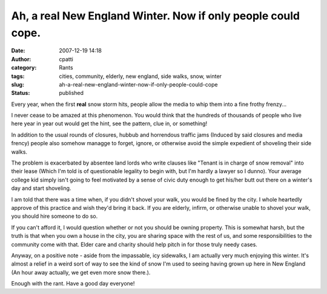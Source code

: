 Ah, a real New England Winter.  Now if only people could cope.
##############################################################
:date: 2007-12-19 14:18
:author: cpatti
:category: Rants
:tags: cities, community, elderly, new england, side walks, snow, winter
:slug: ah-a-real-new-england-winter-now-if-only-people-could-cope
:status: published

Every year, when the first **real** snow storm hits, people allow the media to whip them into a fine frothy frenzy...

I never cease to be amazed at this phenomenon. You would think that the hundreds of thousands of people who live here year in year out would get the hint, see the pattern, clue in, or something!

In addition to the usual rounds of closures, hubbub and horrendous traffic jams (Induced by said closures and media frency) people also somehow managge to forget, ignore, or otherwise avoid the simple expedient of shoveling their side walks.

The problem is exacerbated by absentee land lords who write clauses like "Tenant is in charge of snow removal" into their lease (Which I'm told is of questionable legality to begin with, but I'm hardly a lawyer so I dunno). Your average college kid simply isn't going to feel motivated by a sense of civic duty enough to get his/her butt out there on a winter's day and start shoveling.

I am told that there was a time when, if you didn't shovel your walk, you would be fined by the city. I whole heartedly approve of this practice and wish they'd bring it back. If you are elderly, infirm, or otherwise unable to shovel your walk, you should hire someone to do so.

If you can't afford it, I would question whether or not you should be owning property. This is somewhat harsh, but the truth is that when you own a house in the city, you are sharing space with the rest of us, and some responsibilities to the community come with that. Elder care and charity should help pitch in for those truly needy cases.

Anyway, on a positive note - aside from the impassable, icy sidewalks, I am actually very much enjoying this winter. It's almost a relief in a weird sort of way to see the kind of snow I'm used to seeing having grown up here in New England (An hour away actually, we get even more snow there.).

Enough with the rant. Have a good day everyone!
